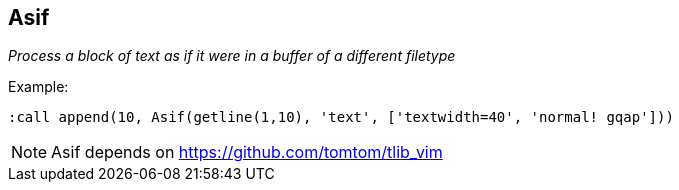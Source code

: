 Asif
----

__Process a block of text as if it were in a buffer of a different filetype__

.Example:

  :call append(10, Asif(getline(1,10), 'text', ['textwidth=40', 'normal! gqap']))

NOTE: Asif depends on https://github.com/tomtom/tlib_vim
